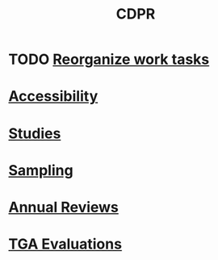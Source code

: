 :PROPERTIES:
:ID:       107F11F6-4D09-4961-B7D2-DDBC41316C14
:END:
#+title: CDPR
#+filetags: :work:
#+category: work

* TODO [[id:b55e2f3b-3d07-486f-b07e-d0dbcd0b2167][Reorganize work tasks]]
* [[id:4e97c681-1fd6-423d-b31a-2965b950822c][Accessibility]]
* [[id:989704cd-9dfc-4c28-8ca8-973f388150b5][Studies]]
* [[id:9a64cbc2-1a0b-4984-ba3a-10a3cb1d5aa6][Sampling]]
* [[id:ae5ee1a3-ca19-4f41-b6d8-a9148f95196b][Annual Reviews]]
* [[id:6c3e28f4-342c-4386-b146-0a0473a10920][TGA Evaluations]]
